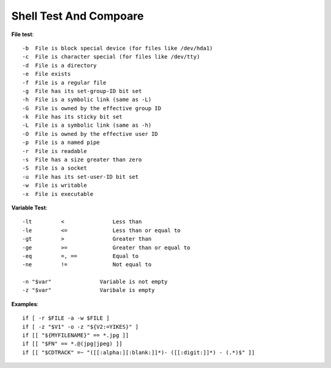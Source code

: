 Shell Test And Compoare
=======================

**File test**::

    -b 	File is block special device (for files like /dev/hda1)
    -c 	File is character special (for files like /dev/tty)
    -d 	File is a directory
    -e 	File exists
    -f 	File is a regular file
    -g 	File has its set-group-ID bit set
    -h 	File is a symbolic link (same as -L)
    -G 	File is owned by the effective group ID
    -k 	File has its sticky bit set
    -L 	File is a symbolic link (same as -h)
    -O 	File is owned by the effective user ID
    -p 	File is a named pipe
    -r 	File is readable
    -s 	File has a size greater than zero
    -S 	File is a socket
    -u 	File has its set-user-ID bit set
    -w 	File is writable
    -x 	File is executable


**Variable Test**::

    -lt 	< 		Less than
    -le 	<= 		Less than or equal to
    -gt 	> 		Greater than
    -ge 	>= 		Greater than or equal to
    -eq 	=, == 		Equal to
    -ne 	!= 		Not equal to

    -n "$var"               Variable is not empty
    -z "$var"               Varibale is empty


**Examples**::

    if [ -r $FILE -a -w $FILE ]
    if [ -z "$V1" -o -z "${V2:=YIKES}" ]
    if [[ "${MYFILENAME}" == *.jpg ]]
    if [[ "$FN" == *.@(jpg|jpeg) ]]
    if [[ "$CDTRACK" =~ "([[:alpha:][:blank:]]*)- ([[:digit:]]*) - (.*)$" ]]

